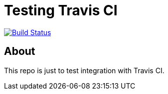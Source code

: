 = Testing Travis CI

image:https://travis-ci.org/shaseley/travis-test.svg?branch=master["Build Status", link="https://travis-ci.org/shaseley/travis-test"]

== About

This repo is just to test integration with Travis CI.
